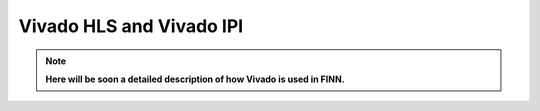 .. _vivado_synth:

*************************
Vivado HLS and Vivado IPI 
*************************

.. note:: **Here will be soon a detailed description of how Vivado is used in FINN.**

.. image:: /img/vivado-synth.png
   :scale: 70%
   :align: center
